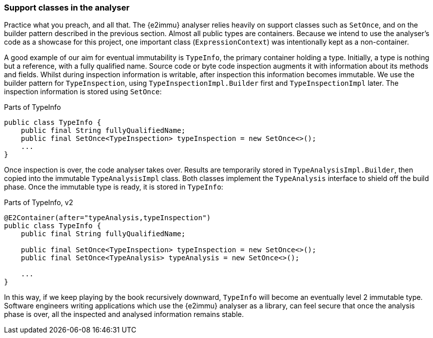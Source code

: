 [#in-the-analyser]
=== Support classes in the analyser

Practice what you preach, and all that.
The {e2immu} analyser relies heavily on support classes such as `SetOnce`, and on the builder pattern described in the previous section.
Almost all public types are containers.
Because we intend to use the analyser's code as a showcase for this project, one important class (`ExpressionContext`) was intentionally kept as a non-container.

A good example of our aim for eventual immutability is `TypeInfo`, the primary container holding a type.
Initially, a type is nothing but a reference, with a fully qualified name.
Source code or byte code inspection augments it with information about its methods and fields.
Whilst during inspection information is writable, after inspection this information becomes immutable.
We use the builder pattern for `TypeInspection`, using `TypeInspectionImpl.Builder` first and `TypeInspectionImpl` later.
The inspection information is stored using `SetOnce`:

.Parts of TypeInfo
[source,java]
----
public class TypeInfo {
    public final String fullyQualifiedName;
    public final SetOnce<TypeInspection> typeInspection = new SetOnce<>();
    ...
}
----

Once inspection is over, the code analyser takes over.
Results are temporarily stored in `TypeAnalysisImpl.Builder`, then copied into the immutable `TypeAnalysisImpl` class.
Both classes implement the `TypeAnalysis` interface to shield off the build phase.
Once the immutable type is ready, it is stored in `TypeInfo`:

.Parts of TypeInfo, v2
[source,java]
----
@E2Container(after="typeAnalysis,typeInspection")
public class TypeInfo {
    public final String fullyQualifiedName;

    public final SetOnce<TypeInspection> typeInspection = new SetOnce<>();
    public final SetOnce<TypeAnalysis> typeAnalysis = new SetOnce<>();

    ...
}
----

In this way, if we keep playing by the book recursively downward, `TypeInfo` will become an eventually level 2 immutable type.
Software engineers writing applications which use the {e2immu} analyser as a library, can feel secure that once the analysis phase is over, all the inspected and analysed information remains stable.